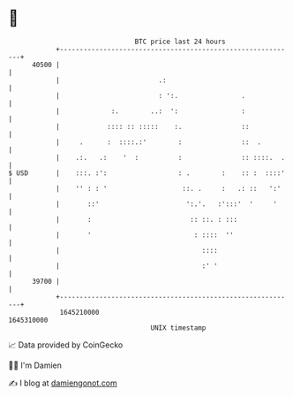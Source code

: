 * 👋

#+begin_example
                                   BTC price last 24 hours                    
               +------------------------------------------------------------+ 
         40500 |                                                            | 
               |                         .:                                 | 
               |                         : ':.                .             | 
               |             :.        ..:  ':                :             | 
               |            :::: :: :::::    :.               ::            | 
               |     .      :  ::::.:'        :               ::  .         | 
               |    .:.   .:    '  :          :               :: ::::.  .   | 
   $ USD       |    :::. :':                  : .        :    :: :  ::::'   | 
               |    '' : : '                   ::. .     :   .: ::   ':'    | 
               |       ::'                      ':.'.   :':::'  '     '     | 
               |       :                         :: ::. : :::               | 
               |       '                          : ::::  ''                | 
               |                                    ::::                    | 
               |                                    :' '                    | 
         39700 |                                                            | 
               +------------------------------------------------------------+ 
                1645210000                                        1645310000  
                                       UNIX timestamp                         
#+end_example
📈 Data provided by CoinGecko

🧑‍💻 I'm Damien

✍️ I blog at [[https://www.damiengonot.com][damiengonot.com]]
